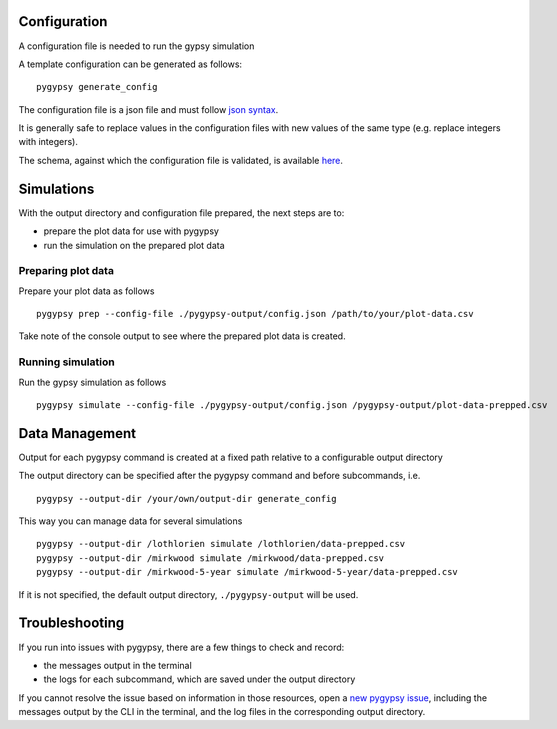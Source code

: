 Configuration
=============

A configuration file is needed to run the gypsy simulation

A template configuration can be generated as follows:

::

    pygypsy generate_config

The configuration file is a json file and must follow `json syntax <http://www.w3schools.com/js/js_json_syntax.asp>`__.

It is generally safe to replace values in the configuration files with new
values of the same type (e.g. replace integers with integers).

The schema, against which the configuration file is validated, is available
`here
<https://github.com/tesera/pygypsy/blob/dev/pygypsy/scripts/config/conf.schema>`__.

Simulations
===========

With the output directory and configuration file prepared, the next steps are
to:

- prepare the plot data for use with pygypsy
- run the simulation on the prepared plot data


Preparing plot data
-------------------

Prepare your plot data as follows

::

   pygypsy prep --config-file ./pygypsy-output/config.json /path/to/your/plot-data.csv

Take note of the console output to see where the prepared plot data is created.

Running simulation
------------------

Run the gypsy simulation as follows

::

   pygypsy simulate --config-file ./pygypsy-output/config.json /pygypsy-output/plot-data-prepped.csv

Data Management
===============

Output for each pygypsy command is created at a fixed path relative to a
configurable output directory

The output directory can be specified after the pygypsy command and before
subcommands, i.e.

::

   pygypsy --output-dir /your/own/output-dir generate_config

This way you can manage data for several simulations

::

   pygypsy --output-dir /lothlorien simulate /lothlorien/data-prepped.csv
   pygypsy --output-dir /mirkwood simulate /mirkwood/data-prepped.csv
   pygypsy --output-dir /mirkwood-5-year simulate /mirkwood-5-year/data-prepped.csv

If it is not specified, the default output directory, ``./pygypsy-output`` will
be used.

Troubleshooting
===============

If you run into issues with pygypsy, there are a few things to check and
record:

- the messages output in the terminal
- the logs for each subcommand, which are saved under the output directory

If you cannot resolve the issue based on information in those resources, open a
|new pygypsy issue|, including the messages output by the CLI in the terminal,
and the log files in the corresponding output directory.

.. |new pygypsy issue| replace:: `new pygypsy issue <https://github.com/tesera/pygypsy/issues/new>`__
